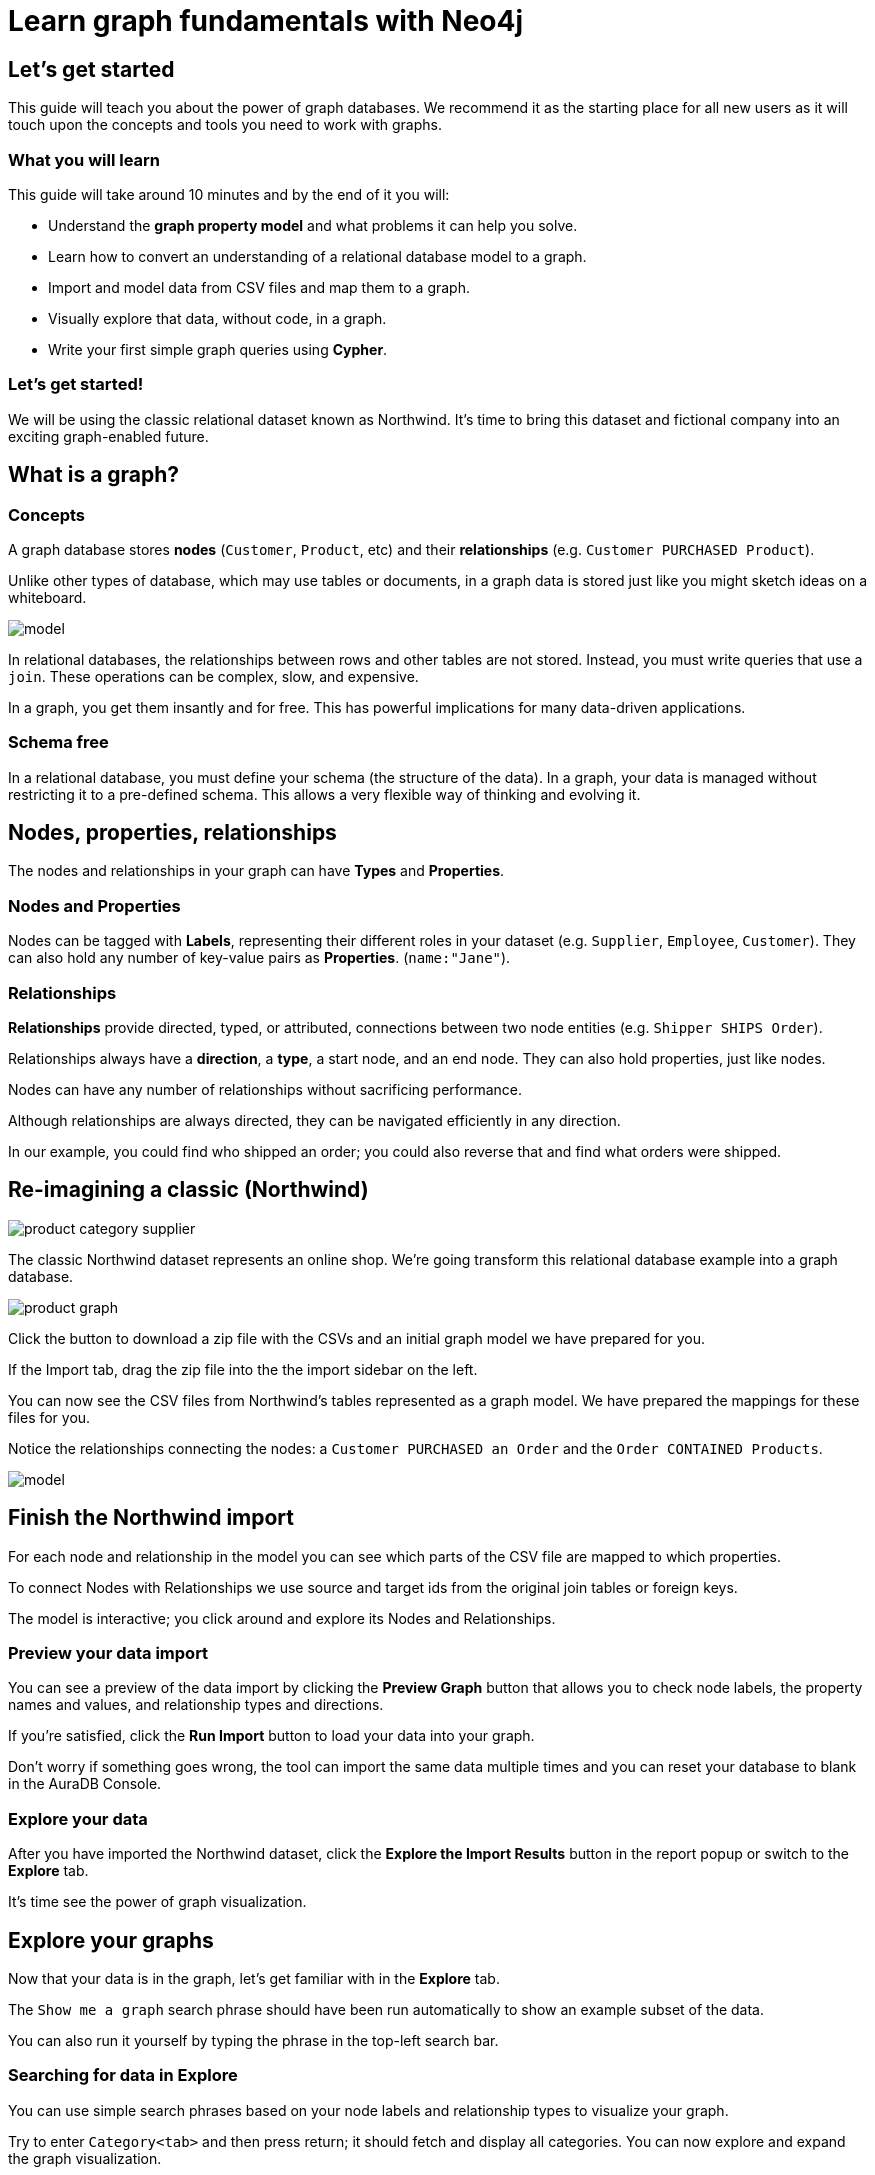= Learn graph fundamentals with Neo4j


== Let's get started

This guide will teach you about the power of graph databases. 
We recommend it as the starting place for all new users as it will touch upon the concepts and tools you need to work with graphs. 

=== What you will learn

This guide will take around 10 minutes and by the end of it you will:

- Understand the *graph property model* and what problems it can help you solve.
- Learn how to convert an understanding of a relational database model to a graph.
- Import and model data from CSV files and map them to a graph.
- Visually explore that data, without code, in a graph. 
- Write your first simple graph queries using *Cypher*.

=== Let's get started! 

We will be using the classic relational dataset known as Northwind. 
It's time to bring this dataset and fictional company into an exciting graph-enabled future.


== What is a graph?

=== Concepts

A graph database stores *nodes* (`Customer`, `Product`, etc) and their *relationships* (e.g. `Customer PURCHASED Product`). 

Unlike other types of database, which may use tables or documents, in a graph data is stored just like you might sketch ideas on a whiteboard.

image::https://github.com/neo4j-graph-examples/northwind/raw/main/documentation/img/model.svg[]

In relational databases, the relationships between rows and other tables are not stored. 
Instead, you must write queries that use a `join`. These operations can be complex, slow, and expensive. 

In a graph, you get them insantly and for free. This has powerful implications for many data-driven applications. 

=== Schema free

In a relational database, you must define your schema (the structure of the data). In a graph, your data is managed without restricting it to a pre-defined schema. This allows a very flexible way of thinking and evolving it.


== Nodes, properties, relationships

The nodes and relationships in your graph can have *Types* and *Properties*. 

=== Nodes and Properties

Nodes can be tagged with *Labels*, representing their different roles in your dataset (e.g. `Supplier`, `Employee`, `Customer`).
They can also hold any number of key-value pairs as *Properties*. (`name:"Jane"`).

=== Relationships

*Relationships* provide directed, typed, or attributed, connections between two node entities (e.g. `Shipper SHIPS Order`).

Relationships always have a *direction*, a *type*, a start node, and an end node. They can also hold properties, just like nodes.

Nodes can have any number of relationships without sacrificing performance. 

Although relationships are always directed, they can be navigated efficiently in any direction.

In our example, you could find who shipped an order; you could also reverse that and find what orders were
shipped.


== Re-imagining a classic (Northwind)

// await signals.emit(SIGNAL_NAME.WorkspaceNavigate, { scope: APP_SCOPE.import });

image::https://neo4j-graph-examples.github.io/northwind/documentation/img/product-category-supplier.png[]

The classic Northwind dataset represents an online shop. 
We're going transform this relational database example into a graph database. 

image::https://neo4j-graph-examples.github.io/northwind/documentation/img/product-graph.png[]

////
TODO: diagram of Northwind customer, order, and product
image::https://github.com/neo4j-graph-examples/northwind/blob/main/documentation/img/example.svg[]
////

Click the button to download a zip file with the CSVs and an initial graph model we have prepared for you.

////
TODO:  Button Download the Northwind dataset
////

If the Import tab, drag the zip file into the the import sidebar on the left.

You can now see the CSV files from Northwind's tables represented as a graph model. 
We have prepared the mappings for these files for you. 

Notice the relationships connecting the nodes: a `Customer PURCHASED an Order` and the `Order CONTAINED Products`.

image::https://neo4j-graph-examples.github.io/northwind/documentation/img/model.svg[]


== Finish the Northwind import

For each node and relationship in the model you can see which parts of the CSV file are mapped to which properties.

To connect Nodes with Relationships we use source and target ids from the original join tables or foreign keys.

The model is interactive; you click around and explore its Nodes and Relationships. 

=== Preview your data import

You can see a preview of the data import by clicking the *Preview Graph* button that allows you to check node labels, the property names and values, and relationship types and directions.

If you're satisfied, click the *Run Import* button to load your data into your graph.

Don't worry if something goes wrong, the tool can import the same data multiple times and you can reset your database to blank in the AuraDB Console.

// A/B Test: TBD we could leave off one simple mapping, e.g. shipper and let the user do it (or prepare the node without mapping the rel and properties (but pick one that lends itself well to auto-mapping) in an area of the model that is non-crucial for later steps but not sure if that would have too many folks fail here

=== Explore your data

After you have imported the Northwind dataset, click the *Explore the Import Results* button in the report popup or switch to the *Explore* tab. 

It's time see the power of graph visualization.

// TODO button switch to explore


== Explore your graphs

Now that your data is in the graph, let's get familiar with in the *Explore* tab.

The `Show me a graph` search phrase should have been run automatically to show an example subset of the data.

You can also run it yourself by typing the phrase in the top-left search bar.

=== Searching for data in Explore

You can use simple search phrases based on your node labels and relationship types to visualize your graph.

Try to enter `Category<tab>` and then press return; it should fetch and display all categories. 
You can now explore and expand the graph visualization. 

This is a great way to discover interesting relationships and formulate questions about your data. 

// TODO captions!!

One neat feature is to select two nodes (`Shift-Click`) and select *Paths -> Shortest Path* from the right-click context menu on one of them.

// TBD educate about paths in search box!

You can select all `Categories` by clicking on their box in the right side legend and then choose *Expand -> All* in the context menu to see all the products contained in these categories.

That context menu also offers many more options like editing, partial expansion, clearing the scene, or dismissing (un-)selected. nodes.

== Advanced exploration

Above the zoomed out view, you can switch between layouts.

You can style your data in the right legend using colors, icons, sizes, captions and even apply rules for these.

Click on `Category` in the Legend and pick a different color, icon, and size for your nodes.

Selected nodes and relationships are highlighted and counted in the legend and shown in the card view in the lower left corner. 
There you can explore your data structurally.

*Explore* also offers options to filter your on-screen nodes with a advanced filter menu, and even rudimentary user programming by storing *Cypher Phrases* to re-use later.

Learn more in the https://neo4j.com/docs/bloom-user-guide/current/bloom-visual-tour/[documentation^] and videos.

// TODO switch to Query

== Basic Querying

If you haven't already, switch to the Query tab. 

On the left sidebar in the first entry (database) you can see the counts of types of nodes and relationships. 
Click on `(Product)` - the database will fetch a few  elements with that label with a minimal query.

.Load query for product nodes
[source,cypher]
----
MATCH (n:Product) 
RETURN n 
LIMIT 25
----

In the *graph view* the result nodes are visualized and you can double-click them to see their neighbors. 

In the right properties side-panel you can inspect more properties and also style the nodes (size, color, caption) if you click on the `(Product)` label on top.

You can also switch to the *table view* to see your results in a tabular fashion, nodes and relationships are visualized in a JSON structure.

That view shows by default if you return only scalar values.

// TBD Alternatively we could have them click on [:SUPPLIES] and then they would already see a graph visualization, it would use graph patterns and pattern variable, but it might be too complex. I would actually prefer this one.
// See screenhots below.

== Writing your first query

Like any other database Neo4j can be queried with a query language. 

Our graph query language called *Cypher* and is much better suited for finding patterns. 
Compared to SQL there is no reliance on writing complex joins. 

In Cypher you represent the graph patterns that you've seen in Import and Explore with ascii-art. 

Parentheses `(p:Product {name:'Camembert Pierrot'})` forming "circles" around nodes and arrows `+-[:SUPPLIES]->+` depicting relationships. 

You draw in text what you would draw on the whiteboard.

These patterns are used to find, create, and update graph data.

You've already seen the `MATCH (n:Product) RETURN n LIMIT 25` statement that was run for you.

Click on the statement to edit it and change the pattern to: `(n:Product)<-[r:SUPPLIES]-(s:Supplier)` and the result to `RETURN n,r,s LIMIT 25` and click on the run icon icon:PlayIcon[].

Congratulations, you've written and run your first Cypher query!

.Show products and their suppliers
[source,cypher]
----
MATCH (n:Product)<-[r:SUPPLIES]-(s) 
RETURN n,r,s 
LIMIT 25
----

To learn more about Cypher check out the interactive https://graphacademy.neo4j.com/categories/beginners/[GraphAcademy course^] and have a look at the https://neo4j.com/docs/cypher-cheat-sheet/current/[Cypher Cheat Sheet^].

== A more advanced query 

A more complex query would find all products ordered by a customer and who supplies them.

.All products ordered by a customer and who supplies those
[source,cypher]
----
MATCH path=(c:Customer)-[:PURCHASED]->()-[:ORDERS]->(:Product)<-[:SUPPLIES]-(:Supplier)
WHERE c.companyName = 'Blauer See Delikatessen'
RETURN path;
----

image::https://neo4j-graph-examples.github.io/northwind/documentation/img/example.svg[]

Or how many products in the "Produce" category each customer ordered.

.Find total quantity per customer in the "Produce" category
[source,cypher]
----
MATCH (cust:Customer)-[:PURCHASED]->(:Order)-[o:ORDERS]->(p:Product),
      (p)-[:PART_OF]->(c:Category {categoryName:"Produce"})
RETURN DISTINCT cust.contactName as CustomerName, SUM(o.quantity) AS TotalProductsPurchased
----

== Next steps

=== Creating applications

As you get more familiar with Cypher, you can use the https://neo4j.com/docs/drivers-apis/[Neo4j drivers^] for JavaScript, Python, Java, C# and Go to build your applications, or use our GraphQL or Spring Data Neo4j integrations for building APIs.

=== Mastering data importer

// TODO: expand this  

=== Mastering Cypher 

// TODO: expand this  

=== Introducing Graph Data Science

// TODO: expand this  